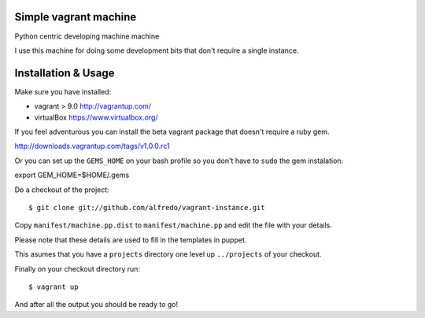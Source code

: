 ======================
Simple vagrant machine
======================

Python centric developing machine machine

I use this machine for doing some development bits that don't require a single instance.


====================
Installation & Usage
====================

Make sure you have installed:

- vagrant  > 9.0 http://vagrantup.com/
- virtualBox https://www.virtualbox.org/

If you feel adventurous you can install the beta vagrant package that doesn't require a ruby gem.

http://downloads.vagrantup.com/tags/v1.0.0.rc1


Or you can set up the ``GEMS_HOME`` on your bash profile so you don't have to ``sudo`` the gem instalation::

export GEM_HOME=$HOME/.gems


Do a checkout of the project::

$ git clone git://github.com/alfredo/vagrant-instance.git


Copy ``manifest/machine.pp.dist`` to ``manifest/machine.pp`` and edit the file with your details.

Please note that these details are used to fill in the templates in puppet.

This asumes that you have a ``projects`` directory one level up ``../projects`` of  your checkout.


Finally on your checkout directory run::

$ vagrant up

And after all the output you should be ready to go!
